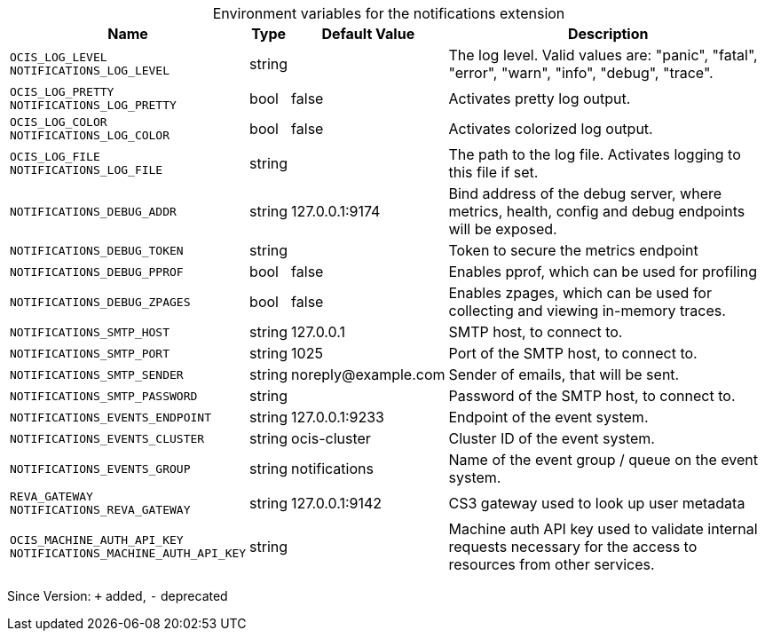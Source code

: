 [caption=]
.Environment variables for the notifications extension
[width="100%",cols="~,~,~,~",options="header"]
|===
| Name
| Type
| Default Value
| Description

|`OCIS_LOG_LEVEL` +
`NOTIFICATIONS_LOG_LEVEL`
| string
a| [subs=-attributes]
pass:[]
a| [subs=-attributes]
pass:[The log level. Valid values are: "panic", "fatal", "error", "warn", "info", "debug", "trace".]

|`OCIS_LOG_PRETTY` +
`NOTIFICATIONS_LOG_PRETTY`
| bool
a| [subs=-attributes]
pass:[false]
a| [subs=-attributes]
pass:[Activates pretty log output.]

|`OCIS_LOG_COLOR` +
`NOTIFICATIONS_LOG_COLOR`
| bool
a| [subs=-attributes]
pass:[false]
a| [subs=-attributes]
pass:[Activates colorized log output.]

|`OCIS_LOG_FILE` +
`NOTIFICATIONS_LOG_FILE`
| string
a| [subs=-attributes]
pass:[]
a| [subs=-attributes]
pass:[The path to the log file. Activates logging to this file if set.]

|`NOTIFICATIONS_DEBUG_ADDR`
| string
a| [subs=-attributes]
pass:[127.0.0.1:9174]
a| [subs=-attributes]
pass:[Bind address of the debug server, where metrics, health, config and debug endpoints will be exposed.]

|`NOTIFICATIONS_DEBUG_TOKEN`
| string
a| [subs=-attributes]
pass:[]
a| [subs=-attributes]
pass:[Token to secure the metrics endpoint]

|`NOTIFICATIONS_DEBUG_PPROF`
| bool
a| [subs=-attributes]
pass:[false]
a| [subs=-attributes]
pass:[Enables pprof, which can be used for profiling]

|`NOTIFICATIONS_DEBUG_ZPAGES`
| bool
a| [subs=-attributes]
pass:[false]
a| [subs=-attributes]
pass:[Enables zpages, which can be used for collecting and viewing in-memory traces.]

|`NOTIFICATIONS_SMTP_HOST`
| string
a| [subs=-attributes]
pass:[127.0.0.1]
a| [subs=-attributes]
pass:[SMTP host, to connect to.]

|`NOTIFICATIONS_SMTP_PORT`
| string
a| [subs=-attributes]
pass:[1025]
a| [subs=-attributes]
pass:[Port of the SMTP host, to connect to.]

|`NOTIFICATIONS_SMTP_SENDER`
| string
a| [subs=-attributes]
pass:[noreply@example.com]
a| [subs=-attributes]
pass:[Sender of emails, that will be sent.]

|`NOTIFICATIONS_SMTP_PASSWORD`
| string
a| [subs=-attributes]
pass:[]
a| [subs=-attributes]
pass:[Password of the SMTP host, to connect to.]

|`NOTIFICATIONS_EVENTS_ENDPOINT`
| string
a| [subs=-attributes]
pass:[127.0.0.1:9233]
a| [subs=-attributes]
pass:[Endpoint of the event system.]

|`NOTIFICATIONS_EVENTS_CLUSTER`
| string
a| [subs=-attributes]
pass:[ocis-cluster]
a| [subs=-attributes]
pass:[Cluster ID of the event system.]

|`NOTIFICATIONS_EVENTS_GROUP`
| string
a| [subs=-attributes]
pass:[notifications]
a| [subs=-attributes]
pass:[Name of the event group / queue on the event system.]

|`REVA_GATEWAY` +
`NOTIFICATIONS_REVA_GATEWAY`
| string
a| [subs=-attributes]
pass:[127.0.0.1:9142]
a| [subs=-attributes]
pass:[CS3 gateway used to look up user metadata]

|`OCIS_MACHINE_AUTH_API_KEY` +
`NOTIFICATIONS_MACHINE_AUTH_API_KEY`
| string
a| [subs=-attributes]
pass:[]
a| [subs=-attributes]
pass:[Machine auth API key used to validate internal requests necessary for the access to resources from other services.]
|===

Since Version: `+` added, `-` deprecated
